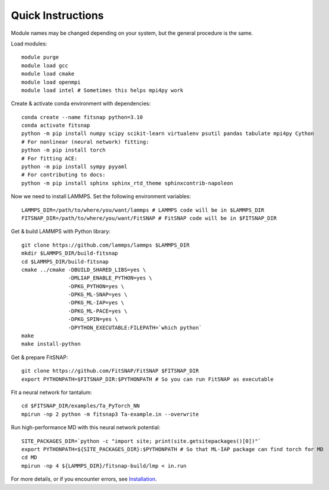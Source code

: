 Quick Instructions
==================

Module names may be changed depending on your system, but the general procedure is the same.

Load modules::

    module purge
    module load gcc
    module load cmake  
    module load openmpi
    module load intel # Sometimes this helps mpi4py work

Create & activate conda environment with dependencies::

    conda create --name fitsnap python=3.10
    conda activate fitsnap
    python -m pip install numpy scipy scikit-learn virtualenv psutil pandas tabulate mpi4py Cython
    # For nonlinear (neural network) fitting:
    python -m pip install torch
    # For fitting ACE:
    python -m pip install sympy pyyaml
    # For contributing to docs:
    python -m pip install sphinx sphinx_rtd_theme sphinxcontrib-napoleon

Now we need to install LAMMPS.
Set the following environment variables::

    LAMMPS_DIR=/path/to/where/you/want/lammps # LAMMPS code will be in $LAMMPS_DIR
    FITSNAP_DIR=/path/to/where/you/want/FitSNAP # FitSNAP code will be in $FITSNAP_DIR

Get & build LAMMPS with Python library::

    git clone https://github.com/lammps/lammps $LAMMPS_DIR
    mkdir $LAMMPS_DIR/build-fitsnap
    cd $LAMMPS_DIR/build-fitsnap
    cmake ../cmake -DBUILD_SHARED_LIBS=yes \
                   -DMLIAP_ENABLE_PYTHON=yes \
                   -DPKG_PYTHON=yes \
                   -DPKG_ML-SNAP=yes \
                   -DPKG_ML-IAP=yes \
                   -DPKG_ML-PACE=yes \
                   -DPKG_SPIN=yes \
                   -DPYTHON_EXECUTABLE:FILEPATH=`which python`
    make
    make install-python

Get & prepare FitSNAP::

    git clone https://github.com/FitSNAP/FitSNAP $FITSNAP_DIR
    export PYTHONPATH=$FITSNAP_DIR:$PYTHONPATH # So you can run FitSNAP as executable

Fit a neural network for tantalum::

    cd $FITSNAP_DIR/examples/Ta_PyTorch_NN
    mpirun -np 2 python -m fitsnap3 Ta-example.in --overwrite

Run high-performance MD with this neural network potential::

    SITE_PACKAGES_DIR=`python -c "import site; print(site.getsitepackages()[0])"`
    export PYTHONPATH=${SITE_PACKAGES_DIR}:$PYTHONPATH # So that ML-IAP package can find torch for MD
    cd MD
    mpirun -np 4 ${LAMMPS_DIR}/fitsnap-build/lmp < in.run


For more details, or if you encounter errors, see `Installation <Installation.html>`__. 